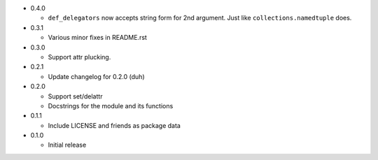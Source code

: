 * 0.4.0

  - ``def_delegators`` now accepts string form for 2nd argument.
    Just like ``collections.namedtuple`` does.

* 0.3.1

  - Various minor fixes in README.rst

* 0.3.0

  - Support attr plucking.

* 0.2.1

  - Update changelog for 0.2.0 (duh)

* 0.2.0

  - Support set/delattr
  - Docstrings for the module and its functions

* 0.1.1

  - Include LICENSE and friends as package data

* 0.1.0

  - Initial release
